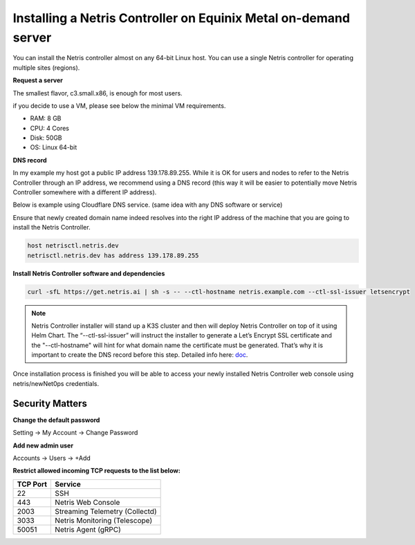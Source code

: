 .. meta::
    :description: Installing a Netris Controller in Equinix Metal

================================================================
Installing a Netris Controller on Equinix Metal on-demand server
================================================================

You can install the Netris controller almost on any 64-bit Linux host. You can use a single Netris controller for operating multiple sites (regions).

**Request a server**

The smallest flavor, c3.small.x86, is enough for most users. 

.. image:: images/equinix-request-c3-small-server.png
  :align: center

if you decide to use a VM, please see below the minimal VM requirements. 

* RAM: 8 GB
* CPU: 4 Cores
* Disk: 50GB
* OS: Linux 64-bit

**DNS record**

In my example my host got a public IP address 139.178.89.255. While it is OK for users and nodes to refer to the Netris Controller through an IP address, we recommend using a DNS record (this way it will be easier to potentially move Netris Controller somewhere with a different IP address). 

Below is example using Cloudflare DNS service. (same idea with any DNS software or service)

.. image:: images/dns-cloudflare-equinix-ip.png
    :align: center

Ensure that newly created domain name indeed resolves into the right IP address of the machine that you are going to install the Netris Controller.

.. code-block:: shell-session

   host netrisctl.netris.dev
   netrisctl.netris.dev has address 139.178.89.255

**Install Netris Controller software and dependencies**

.. code-block:: shell-session

  curl -sfL https://get.netris.ai | sh -s -- --ctl-hostname netris.example.com --ctl-ssl-issuer letsencrypt
  
.. note::
  Netris Controller installer will stand up a K3S cluster and then will deploy Netris Controller on top of it using Helm Chart.  The “--ctl-ssl-issuer” will instruct the installer to generate a Let’s Encrypt SSL certificate and the "--ctl-hostname" will hint for what domain name the certificate must be generated. That’s why it is important to create the DNS record before this step. Detailed info here: `doc <https://www.netris.ai/docs/en/stable/controller-k3s-installation.html>`_.

.. image:: images/netris-controller-installed.png
    :align: center


Once installation process is finished you will be able to access your newly installed Netris Controller web console using netris/newNet0ps credentials.


Security Matters
----------------

**Change the default password**

Setting → My Account → Change Password

.. image:: images/change-password.png
    :align: center
    
**Add new admin user**

Accounts → Users → +Add

.. image:: images/create-new-admin-user.png
    :align: center
    
**Restrict allowed incoming TCP requests to the list below:**

+----------+--------------------------------+
| TCP Port | Service                        |
+==========+================================+
| 22       | SSH                            |
+----------+--------------------------------+
| 443      | Netris Web Console             |             
+----------+--------------------------------+
| 2003     | Streaming Telemetry (Collectd) |
+----------+--------------------------------+
| 3033     | Netris Monitoring (Telescope)  |
+----------+--------------------------------+
| 50051    | Netris Agent (gRPC)            |
+----------+--------------------------------+

